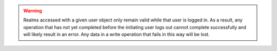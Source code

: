 .. warning::

   Realms accessed with a given user object only remain valid
   while that user is logged in. As a result, any operation that has not
   yet completed before the initiating user logs out cannot complete
   successfully and will likely result in an error. Any data in a write
   operation that fails in this way will be lost.
